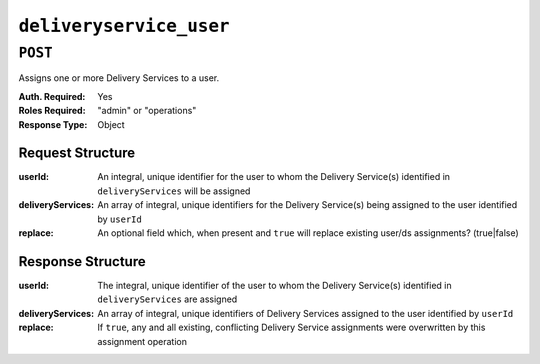 ..
..
.. Licensed under the Apache License, Version 2.0 (the "License");
.. you may not use this file except in compliance with the License.
.. You may obtain a copy of the License at
..
..     http://www.apache.org/licenses/LICENSE-2.0
..
.. Unless required by applicable law or agreed to in writing, software
.. distributed under the License is distributed on an "AS IS" BASIS,
.. WITHOUT WARRANTIES OR CONDITIONS OF ANY KIND, either express or implied.
.. See the License for the specific language governing permissions and
.. limitations under the License.
..

.. _to-api-deliveryservice_user:

************************
``deliveryservice_user``
************************


``POST``
========
Assigns one or more Delivery Services to a user.

:Auth. Required: Yes
:Roles Required: "admin" or "operations"
:Response Type:  Object

Request Structure
-----------------
:userId:           An integral, unique identifier for the user to whom the Delivery Service(s) identified in ``deliveryServices`` will be assigned
:deliveryServices: An array of integral, unique identifiers for the Delivery Service(s) being assigned to the user identified by ``userId``
:replace:          An optional field which, when present and ``true`` will replace existing user/ds assignments? (true|false)

.. code-block:: http
	:caption: Request Example

	POST /api/1.3/deliveryservice_user HTTP/1.1
	Content-Type: application/json
	Content-Length: 81
	Accept: application/json

	{
		"userId": 50,
		"deliveryServices": [ 23, 34, 45, 56, 67 ],
		"replace": true
	}

Response Structure
------------------
:userId:           The integral, unique identifier of the user to whom the Delivery Service(s) identified in ``deliveryServices`` are assigned
:deliveryServices: An array of integral, unique identifiers of Delivery Services assigned to the user identified by ``userId``
:replace:          If ``true``, any and all existing, conflicting Delivery Service assignments were overwritten by this assignment operation

.. code-block:: http
	:caption: Response Example

	HTTP/1.1 200 OK
	Content-Type: application/json

	{ "alerts": [
		{
			"level": "success",
			"text": "Delivery service assignments complete."
		}
	],
	"response": {
			"userId" : 50,
			"deliveryServices": [ 23, 34, 45, 56, 67 ],
			"replace": true
	}}
